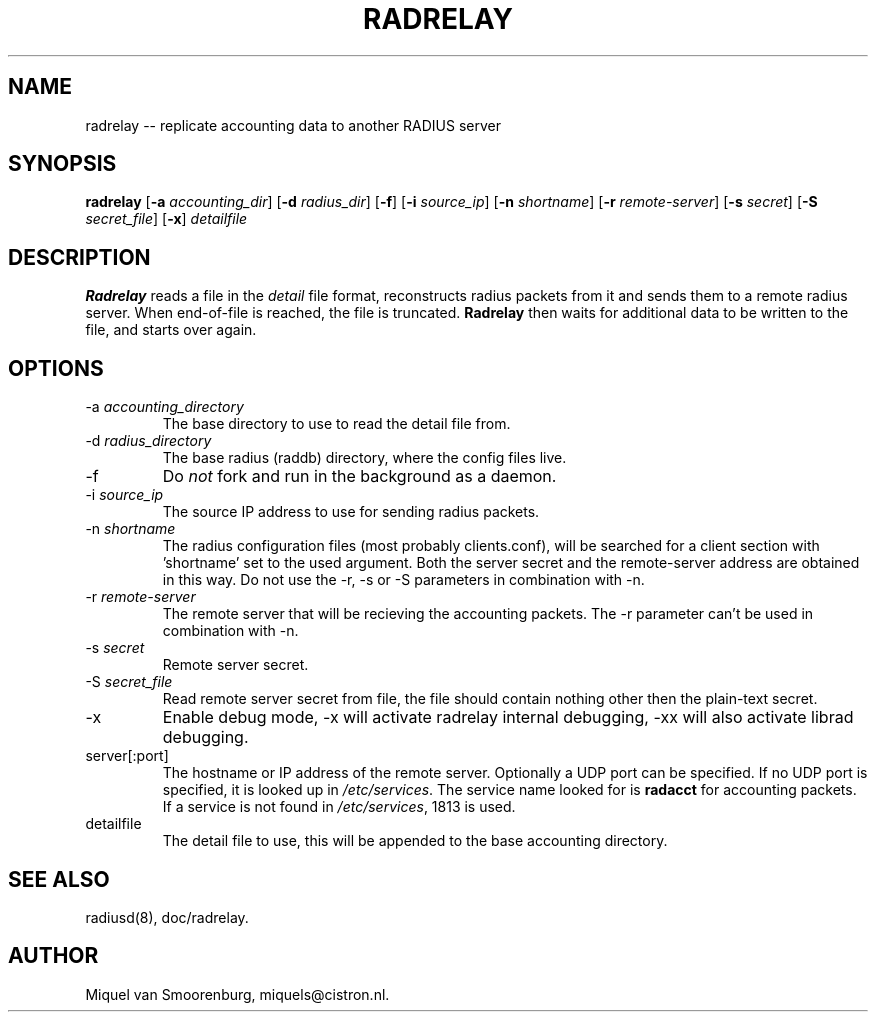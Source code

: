 .TH RADRELAY 1 "09 June 2002" "" "FreeRADIUS Daemon"
.SH NAME
radrelay -- replicate accounting data to another RADIUS server
.SH SYNOPSIS
.B radrelay
.RB [ \-a
.IR accounting_dir ]
.RB [ \-d
.IR radius_dir ]
.RB [ \-f ]
.RB [ \-i
.IR source_ip ]
.RB [ \-n
.IR shortname ]
.RB [ \-r
.IR remote-server ]
.RB [ \-s
.IR secret ]
.RB [ \-S
.IR secret_file ]
.RB [ \-x ]
\fIdetailfile\fP
.SH DESCRIPTION
\fBRadrelay\fP reads a file in the \fIdetail\fP file format,
reconstructs radius packets from it and sends them to a remote
radius server. When end-of-file is reached, the file is truncated.
\fBRadrelay\fP then waits for additional data to be written to
the file, and starts over again.
.PP

.SH OPTIONS

.IP "\-a \fIaccounting_directory\fP"
The base directory to use to read the detail file from.

.IP "\-d \fIradius_directory\fP"
The base radius (raddb) directory, where the config files live.

.IP \-f
Do \fInot\fP fork and run in the background as a daemon.

.IP "\-i \fIsource_ip\fP"
The source IP address to use for sending radius packets.

.IP "\-n \fIshortname\fP"
The radius configuration files (most probably clients.conf), will be
searched for a client section with 'shortname' set to the used argument.
Both the server secret and the remote-server address are obtained in
this way. Do not use the -r, -s or -S parameters in combination with -n.

.IP "\-r \fIremote-server\fP"
The remote server that will be recieving the accounting packets.
The -r parameter can't be used in combination with -n.

.IP "\-s \fIsecret\fP"
Remote server secret.

.IP "\-S \fIsecret_file\fP"
Read remote server secret from file, the file should contain
nothing other then the plain-text secret.

.IP \-x
Enable debug mode, -x will activate radrelay internal debugging, -xx will
also activate librad debugging.

.IP "server[:port]"
The hostname or IP address of the remote server. Optionally a UDP port
can be specified. If no UDP port is specified, it is looked up in
\fI/etc/services\fP. The service name looked for is \fBradacct\fP for
accounting packets. If a service is not found in \fI/etc/services\fP,
1813 is used.

.IP "detailfile"
The detail file to use, this will be appended to the base accounting
directory.

.SH SEE ALSO
radiusd(8),
doc/radrelay.
.SH AUTHOR
Miquel van Smoorenburg, miquels@cistron.nl.
